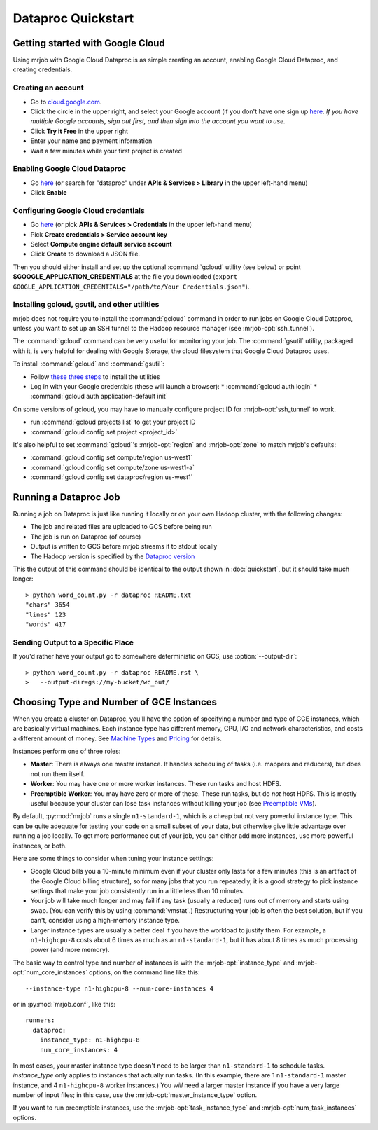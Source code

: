Dataproc Quickstart
===================

.. _google-setup:

Getting started with Google Cloud
---------------------------------

Using mrjob with Google Cloud Dataproc is as simple creating an account,
enabling Google Cloud Dataproc, and creating credentials.

Creating an account
^^^^^^^^^^^^^^^^^^^

* Go to `cloud.google.com <https://cloud.google.com>`__.
* Click the circle in the upper right, and select your Google account (if you
  don't have one sign up `here <https://accounts.google.com/SignUp>`__. `If
  you have multiple Google accounts, sign out first, and then sign into
  the account you want to use.`
* Click **Try it Free** in the upper right
* Enter your name and payment information
* Wait a few minutes while your first project is created


Enabling Google Cloud Dataproc
^^^^^^^^^^^^^^^^^^^^^^^^^^^^^^

* Go `here <https://console.cloud.google.com/apis/library/dataproc.googleapis.com/>`__ (or search for "dataproc" under **APIs & Services > Library** in the upper left-hand menu)
* Click **Enable**

.. _google-credentials-setup:

Configuring Google Cloud credentials
^^^^^^^^^^^^^^^^^^^^^^^^^^^^^^^^^^^^

* Go `here <https://console.cloud.google.com/apis/credentials>`__ (or pick **APIs & Services > Credentials** in the upper left-hand menu)
* Pick **Create credentials > Service account key**
* Select **Compute engine default service account**
* Click **Create** to download a JSON file.

Then you should either install and set up the optional :command:`gcloud`
utility (see below) or point **$GOOGLE_APPLICATION_CREDENTIALS** at the file
you downloaded (``export GOOGLE_APPLICATION_CREDENTIALS="/path/to/Your Credentials.json"``).

.. _installing-gcloud:

Installing gcloud, gsutil, and other utilities
^^^^^^^^^^^^^^^^^^^^^^^^^^^^^^^^^^^^^^^^^^^^^^

mrjob does not require you to install the :command:`gcloud` command in order
to run jobs on Google Cloud Dataproc, unless you want to set up an SSH
tunnel to the Hadoop resource manager (see :mrjob-opt:`ssh_tunnel`).

The :command:`gcloud` command can be very useful for monitoring your job.
The :command:`gsutil` utility, packaged with it, is very helpful for
dealing with Google Storage, the cloud filesystem that Google Cloud Dataproc
uses.

To install :command:`gcloud` and :command:`gsutil`:

* Follow `these three steps <https://cloud.google.com/sdk/downloads#interactive>`__ to install the utilities
* Log in with your Google credentials (these will launch a browser):
  * :command:`gcloud auth login`
  * :command:`gcloud auth application-default init`

On some versions of gcloud, you may have to manually configure
project ID for :mrjob-opt:`ssh_tunnel` to work.

* run :command:`gcloud projects list` to get your project ID
* :command:`gcloud config set project <project_id>`

It's also helpful to set :command:`gcloud`\'s :mrjob-opt:`region` and
:mrjob-opt:`zone` to match mrjob's defaults:

* :command:`gcloud config set compute/region us-west1`
* :command:`gcloud config set compute/zone us-west1-a`
* :command:`gcloud config set dataproc/region us-west1`

.. _running-a-dataproc-job:

Running a Dataproc Job
----------------------

Running a job on Dataproc is just like running it locally or on your own Hadoop
cluster, with the following changes:

* The job and related files are uploaded to GCS before being run
* The job is run on Dataproc (of course)
* Output is written to GCS before mrjob streams it to stdout locally
* The Hadoop version is specified by the `Dataproc version <https://cloud.google.com/dataproc/dataproc-versions>`_

This the output of this command should be identical to the output shown in
:doc:`quickstart`, but it should take much longer::

    > python word_count.py -r dataproc README.txt
    "chars" 3654
    "lines" 123
    "words" 417

Sending Output to a Specific Place
^^^^^^^^^^^^^^^^^^^^^^^^^^^^^^^^^^

If you'd rather have your output go to somewhere deterministic on GCS,
use :option:`--output-dir`::

    > python word_count.py -r dataproc README.rst \
    >   --output-dir=gs://my-bucket/wc_out/

.. _picking-dataproc-cluster-config:

Choosing Type and Number of GCE Instances
-----------------------------------------

When you create a cluster on Dataproc, you'll have the option of specifying a number
and type of GCE instances, which are basically virtual machines. Each instance
type has different memory, CPU, I/O and network characteristics, and costs
a different amount of money. See
`Machine Types <https://cloud.google.com/compute/docs/machine-types>`_ and
`Pricing <https://cloud.google.com/compute/pricing>`_ for details.

Instances perform one of three roles:

* **Master**: There is always one master instance. It handles scheduling of tasks
  (i.e. mappers and reducers), but does not run them itself.
* **Worker**: You may have one or more worker instances. These run tasks and host
  HDFS.
* **Preemptible Worker**: You may have zero or more of these. These run tasks, but do *not*
  host HDFS. This is mostly useful because your cluster can lose task instances
  without killing your job (see `Preemptible VMs <https://cloud.google.com/dataproc/preemptible-vms>`_).

By default, :py:mod:`mrjob` runs a single ``n1-standard-1``, which is a cheap but not
very powerful instance type. This can be quite adequate for testing your code on a small subset of your
data, but otherwise give little advantage over running a job locally. To get more performance out of
your job, you can either add more instances, use more powerful instances, or both.

Here are some things to consider when tuning your instance settings:

* Google Cloud bills you a 10-minute minimum even if your cluster only lasts for a few
  minutes (this is an artifact of the Google Cloud billing structure), so for many
  jobs that you run repeatedly, it is a good strategy to pick instance settings
  that make your job consistently run in a little less than 10 minutes.
* Your job will take much longer and may fail if any task (usually a reducer)
  runs out of memory and starts using swap. (You can verify this by using
  :command:`vmstat`.) Restructuring your
  job is often the best solution, but if you can't, consider using a high-memory
  instance type.
* Larger instance types are usually a better deal if you have the workload
  to justify them. For example, a ``n1-highcpu-8`` costs about 6 times as much
  as an ``n1-standard-1``, but it has about 8 times as much processing power
  (and more memory).

The basic way to control type and number of instances is with the
:mrjob-opt:`instance_type` and :mrjob-opt:`num_core_instances` options, on the command line like
this::

    --instance-type n1-highcpu-8 --num-core-instances 4

or in :py:mod:`mrjob.conf`, like this::

    runners:
      dataproc:
        instance_type: n1-highcpu-8
        num_core_instances: 4

In most cases, your master instance type doesn't need to be larger
than ``n1-standard-1`` to schedule tasks.  *instance_type* only applies to
instances that actually run tasks. (In this example, there are 1 ``n1-standard-1``
master instance, and 4 ``n1-highcpu-8`` worker instances.) You *will* need a larger
master instance if you have a very large number of input files; in this case,
use the :mrjob-opt:`master_instance_type` option.

If you want to run preemptible instances, use the :mrjob-opt:`task_instance_type` and :mrjob-opt:`num_task_instances` options.
